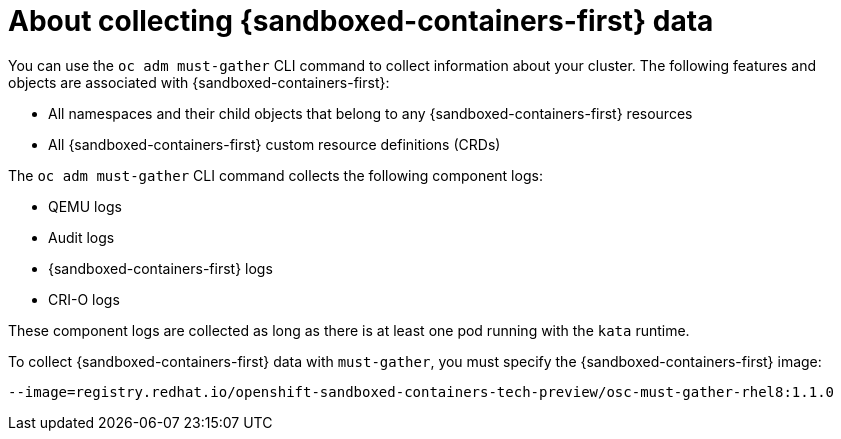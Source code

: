 // Module included in the following assemblies:
//
// * sandboxed_containers/troubleshooting-sandboxed-containers.adoc

//This file contains UI elements and/or package names that need to be updated.

:_content-type: CONCEPT
[id="sandboxed-containers-collecting-data_{context}"]
= About collecting {sandboxed-containers-first} data

You can use the `oc adm must-gather` CLI command to collect information about your cluster. The following features and objects are associated with {sandboxed-containers-first}:

* All namespaces and their child objects that belong to any {sandboxed-containers-first}
resources
* All {sandboxed-containers-first} custom resource definitions (CRDs)

The `oc adm must-gather` CLI command collects the following component logs:

* QEMU logs
* Audit logs
* {sandboxed-containers-first} logs
* CRI-O logs

These component logs are collected as long as there is at least one pod running with the `kata` runtime.

To collect {sandboxed-containers-first} data with `must-gather`, you must specify the
{sandboxed-containers-first} image:
[source,terminal]
----
--image=registry.redhat.io/openshift-sandboxed-containers-tech-preview/osc-must-gather-rhel8:1.1.0
----
